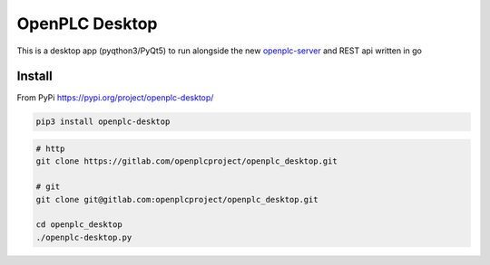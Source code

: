 
OpenPLC Desktop
=========================================

This is a desktop app (pyqthon3/PyQt5) to run alongside the new
`openplc-server <https://gitlab.com/openplcproject/openplc_go>`_ and REST api written in go


Install
------------

From PyPi https://pypi.org/project/openplc-desktop/

.. code-block:: bash

    pip3 install openplc-desktop


.. code-block:: bash

    # http
    git clone https://gitlab.com/openplcproject/openplc_desktop.git

    # git
    git clone git@gitlab.com:openplcproject/openplc_desktop.git

    cd openplc_desktop
    ./openplc-desktop.py

